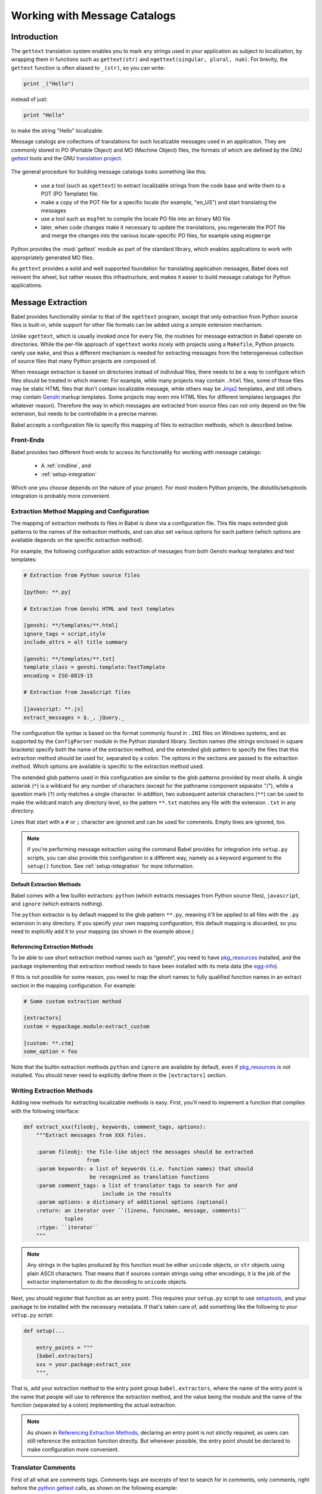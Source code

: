 .. -*- mode: rst; encoding: utf-8 -*-

.. _messages:

=============================
Working with Message Catalogs
=============================


Introduction
============

The ``gettext`` translation system enables you to mark any strings used in your
application as subject to localization, by wrapping them in functions such as
``gettext(str)`` and ``ngettext(singular, plural, num)``. For brevity, the
``gettext`` function is often aliased to ``_(str)``, so you can write:

.. code-block:: python

    print _("Hello")

instead of just:

.. code-block:: python

    print "Hello"

to make the string "Hello" localizable.

Message catalogs are collections of translations for such localizable messages
used in an application. They are commonly stored in PO (Portable Object) and MO
(Machine Object) files, the formats of which are defined by the GNU `gettext`_
tools and the GNU `translation project`_.

 .. _`gettext`: http://www.gnu.org/software/gettext/
 .. _`translation project`: http://sourceforge.net/projects/translation

The general procedure for building message catalogs looks something like this:

 * use a tool (such as ``xgettext``) to extract localizable strings from the
   code base and write them to a POT (PO Template) file.
 * make a copy of the POT file for a specific locale (for example, "en_US")
   and start translating the messages
 * use a tool such as ``msgfmt`` to compile the locale PO file into an binary
   MO file
 * later, when code changes make it necessary to update the translations, you
   regenerate the POT file and merge the changes into the various
   locale-specific PO files, for example using ``msgmerge``

Python provides the :mod:`gettext` module as part of the standard library,
which enables applications to work with appropriately generated MO files.

As ``gettext`` provides a solid and well supported foundation for translating
application messages, Babel does not reinvent the wheel, but rather reuses this
infrastructure, and makes it easier to build message catalogs for Python
applications.


Message Extraction
==================

Babel provides functionality similar to that of the ``xgettext`` program,
except that only extraction from Python source files is built-in, while support
for other file formats can be added using a simple extension mechanism.

Unlike ``xgettext``, which is usually invoked once for every file, the routines
for message extraction in Babel operate on directories. While the per-file
approach of ``xgettext`` works nicely with projects using a ``Makefile``,
Python projects rarely use ``make``, and thus a different mechanism is needed
for extracting messages from the heterogeneous collection of source files that
many Python projects are composed of.

When message extraction is based on directories instead of individual files,
there needs to be a way to configure which files should be treated in which
manner. For example, while many projects may contain ``.html`` files, some of
those files may be static HTML files that don't contain localizable message,
while others may be `Jinja2`_ templates, and still others may contain `Genshi`_
markup templates. Some projects may even mix HTML files for different templates
languages (for whatever reason). Therefore the way in which messages are
extracted from source files can not only depend on the file extension, but
needs to be controllable in a precise manner.

.. _`Jinja2`: http://jinja.pocoo.org/
.. _`Genshi`: http://genshi.edgewall.org/

Babel accepts a configuration file to specify this mapping of files to
extraction methods, which is described below.


.. _`frontends`:

----------
Front-Ends
----------

Babel provides two different front-ends to access its functionality for working
with message catalogs:

 * A :ref:`cmdline`, and
 * :ref:`setup-integration`

Which one you choose depends on the nature of your project. For most modern
Python projects, the distutils/setuptools integration is probably more
convenient.


.. _`mapping`:

-------------------------------------------
Extraction Method Mapping and Configuration
-------------------------------------------

The mapping of extraction methods to files in Babel is done via a configuration
file. This file maps extended glob patterns to the names of the extraction
methods, and can also set various options for each pattern (which options are
available depends on the specific extraction method).

For example, the following configuration adds extraction of messages from both
Genshi markup templates and text templates:

.. code-block:: ini

    # Extraction from Python source files

    [python: **.py]

    # Extraction from Genshi HTML and text templates

    [genshi: **/templates/**.html]
    ignore_tags = script,style
    include_attrs = alt title summary

    [genshi: **/templates/**.txt]
    template_class = genshi.template:TextTemplate
    encoding = ISO-8819-15

    # Extraction from JavaScript files

    [javascript: **.js]
    extract_messages = $._, jQuery._

The configuration file syntax is based on the format commonly found in ``.INI``
files on Windows systems, and as supported by the ``ConfigParser`` module in
the Python standard library. Section names (the strings enclosed in square
brackets) specify both the name of the extraction method, and the extended glob
pattern to specify the files that this extraction method should be used for,
separated by a colon. The options in the sections are passed to the extraction
method. Which options are available is specific to the extraction method used.

The extended glob patterns used in this configuration are similar to the glob
patterns provided by most shells. A single asterisk (``*``) is a wildcard for
any number of characters (except for the pathname component separator "/"),
while a question mark (``?``) only matches a single character. In addition,
two subsequent asterisk characters (``**``) can be used to make the wildcard
match any directory level, so the pattern ``**.txt`` matches any file with the
extension ``.txt`` in any directory.

Lines that start with a ``#`` or ``;`` character are ignored and can be used
for comments. Empty lines are ignored, too.

.. note:: if you're performing message extraction using the command Babel
          provides for integration into ``setup.py`` scripts, you can also
          provide this configuration in a different way, namely as a keyword
          argument to the ``setup()`` function. See
          :ref:`setup-integration` for more information.


Default Extraction Methods
--------------------------

Babel comes with a few builtin extractors: ``python`` (which extracts
messages from Python source files), ``javascript``, and ``ignore`` (which
extracts nothing).

The ``python`` extractor is by default mapped to the glob pattern ``**.py``,
meaning it'll be applied to all files with the ``.py`` extension in any
directory. If you specify your own mapping configuration, this default mapping
is discarded, so you need to explicitly add it to your mapping (as shown in the
example above.)


.. _`referencing extraction methods`:

Referencing Extraction Methods
------------------------------

To be able to use short extraction method names such as “genshi”, you need to
have `pkg_resources`_ installed, and the package implementing that extraction
method needs to have been installed with its meta data (the `egg-info`_).

If this is not possible for some reason, you need to map the short names to
fully qualified function names in an extract section in the mapping
configuration. For example:

.. code-block:: ini

    # Some custom extraction method

    [extractors]
    custom = mypackage.module:extract_custom

    [custom: **.ctm]
    some_option = foo

Note that the builtin extraction methods ``python`` and ``ignore`` are available
by default, even if `pkg_resources`_ is not installed. You should never need to
explicitly define them in the ``[extractors]`` section.

.. _`egg-info`: http://peak.telecommunity.com/DevCenter/PythonEggs
.. _`pkg_resources`: http://peak.telecommunity.com/DevCenter/PkgResources


--------------------------
Writing Extraction Methods
--------------------------

Adding new methods for extracting localizable methods is easy. First, you'll
need to implement a function that complies with the following interface:

.. code-block:: python

    def extract_xxx(fileobj, keywords, comment_tags, options):
        """Extract messages from XXX files.

        :param fileobj: the file-like object the messages should be extracted
                        from
        :param keywords: a list of keywords (i.e. function names) that should
                         be recognized as translation functions
        :param comment_tags: a list of translator tags to search for and
                             include in the results
        :param options: a dictionary of additional options (optional)
        :return: an iterator over ``(lineno, funcname, message, comments)``
                 tuples
        :rtype: ``iterator``
        """

.. note:: Any strings in the tuples produced by this function must be either
          ``unicode`` objects, or ``str`` objects using plain ASCII characters.
          That means that if sources contain strings using other encodings, it
          is the job of the extractor implementation to do the decoding to
          ``unicode`` objects.

Next, you should register that function as an entry point. This requires your
``setup.py`` script to use `setuptools`_, and your package to be installed with
the necessary metadata. If that's taken care of, add something like the
following to your ``setup.py`` script:

.. code-block:: python

    def setup(...

        entry_points = """
        [babel.extractors]
        xxx = your.package:extract_xxx
        """,

That is, add your extraction method to the entry point group
``babel.extractors``, where the name of the entry point is the name that people
will use to reference the extraction method, and the value being the module and
the name of the function (separated by a colon) implementing the actual
extraction.

.. note:: As shown in `Referencing Extraction Methods`_, declaring an entry
          point is not  strictly required, as users can still reference the
          extraction  function directly. But whenever possible, the entry point
          should be  declared to make configuration more convenient.

.. _`setuptools`: http://peak.telecommunity.com/DevCenter/setuptools


-------------------
Translator Comments
-------------------

First of all what are comments tags. Comments tags are excerpts of text to
search for in comments, only comments, right before the `python gettext`_
calls, as shown on the following example:

 .. _`python gettext`: http://docs.python.org/lib/module-gettext.html

.. code-block:: python

    # NOTE: This is a comment about `Foo Bar`
    _('Foo Bar')

The comments tag for the above example would be ``NOTE:``, and the translator
comment for that tag would be ``This is a comment about `Foo Bar```.

The resulting output in the catalog template would be something like::

    #. This is a comment about `Foo Bar`
    #: main.py:2
    msgid "Foo Bar"
    msgstr ""

Now, you might ask, why would I need that?

Consider this simple case; you have a menu item called “manual”. You know what
it means, but when the translator sees this they will wonder did you mean:

1. a document or help manual, or
2. a manual process?

This is the simplest case where a translation comment such as
“The installation manual” helps to clarify the situation and makes a translator
more productive.

.. note:: Whether translator comments can be extracted depends on the extraction
          method in use. The Python extractor provided by Babel does implement
          this feature, but others may not.
